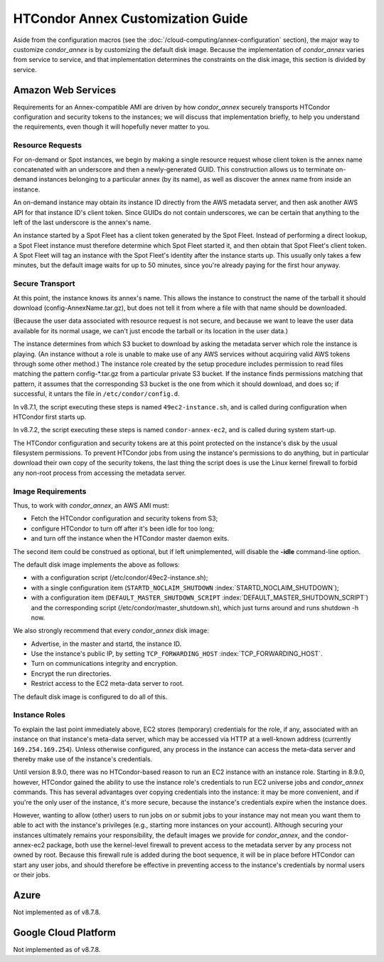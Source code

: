 HTCondor Annex Customization Guide
==================================

Aside from the configuration macros (see the 
:doc:`/cloud-computing/annex-configuration` section), the major way to 
customize *condor_annex* is by customizing the default disk image. Because
the implementation of *condor_annex* varies from service to service, and that
implementation determines the constraints on the disk image, this section
is divided by service.

Amazon Web Services
-------------------

Requirements for an Annex-compatible AMI are driven by how
*condor_annex* securely transports HTCondor configuration and security
tokens to the instances; we will discuss that implementation briefly, to
help you understand the requirements, even though it will hopefully
never matter to you.

Resource Requests
'''''''''''''''''

For on-demand or Spot instances, we begin by making a single resource
request whose client token is the annex name concatenated with an
underscore and then a newly-generated GUID. This construction allows us
to terminate on-demand instances belonging to a particular annex (by its
name), as well as discover the annex name from inside an instance.

An on-demand instance may obtain its instance ID directly from the AWS
metadata server, and then ask another AWS API for that instance ID's
client token. Since GUIDs do not contain underscores, we can be certain
that anything to the left of the last underscore is the annex's name.

An instance started by a Spot Fleet has a client token generated by the
Spot Fleet. Instead of performing a direct lookup, a Spot Fleet instance
must therefore determine which Spot Fleet started it, and then obtain
that Spot Fleet's client token. A Spot Fleet will tag an instance with
the Spot Fleet's identity after the instance starts up. This usually
only takes a few minutes, but the default image waits for up to 50
minutes, since you're already paying for the first hour anyway.

Secure Transport
''''''''''''''''

At this point, the instance knows its annex's name. This allows the
instance to construct the name of the tarball it should download
(config-AnnexName.tar.gz), but does not tell it from where a file with
that name should be downloaded.

(Because the user data associated with resource request is not secure,
and because we want to leave the user data available for its normal
usage, we can't just encode the tarball or its location in the user
data.)

The instance determines from which S3 bucket to download by asking the
metadata server which role the instance is playing. (An instance without
a role is unable to make use of any AWS services without acquiring valid
AWS tokens through some other method.) The instance role created by the
setup procedure includes permission to read files matching the pattern
config-\*.tar.gz from a particular private S3 bucket. If the instance
finds permissions matching that pattern, it assumes that the
corresponding S3 bucket is the one from which it should download, and
does so; if successful, it untars the file in ``/etc/condor/config.d``.

In v8.7.1, the script executing these steps is named ``49ec2-instance.sh``,
and is called during configuration when HTCondor first starts up.

In v8.7.2, the script executing these steps is named ``condor-annex-ec2``,
and is called during system start-up.

The HTCondor configuration and security tokens are at this point
protected on the instance's disk by the usual filesystem permissions. To
prevent HTCondor jobs from using the instance's permissions to do
anything, but in particular download their own copy of the security
tokens, the last thing the script does is use the Linux kernel firewall
to forbid any non-root process from accessing the metadata server.

Image Requirements
''''''''''''''''''

Thus, to work with *condor_annex*, an AWS AMI must:

-  Fetch the HTCondor configuration and security tokens from S3;
-  configure HTCondor to turn off after it's been idle for too long;
-  and turn off the instance when the HTCondor master daemon exits.

The second item could be construed as optional, but if left
unimplemented, will disable the **-idle** command-line option.

The default disk image implements the above as follows:

-  with a configuration script (/etc/condor/49ec2-instance.sh);
-  with a single configuration item (``STARTD_NOCLAIM_SHUTDOWN``
   :index:`STARTD_NOCLAIM_SHUTDOWN`);
-  with a configuration item (``DEFAULT_MASTER_SHUTDOWN_SCRIPT``
   :index:`DEFAULT_MASTER_SHUTDOWN_SCRIPT`) and the corresponding
   script (/etc/condor/master_shutdown.sh), which just turns around and
   runs shutdown -h now.

We also strongly recommend that every *condor_annex* disk image:

-  Advertise, in the master and startd, the instance ID.
-  Use the instance's public IP, by setting ``TCP_FORWARDING_HOST``
   :index:`TCP_FORWARDING_HOST`.
-  Turn on communications integrity and encryption.
-  Encrypt the run directories.
-  Restrict access to the EC2 meta-data server to root.

The default disk image is configured to do all of this.

Instance Roles
''''''''''''''

To explain the last point immediately above, EC2 stores (temporary)
credentials for the role, if any, associated with an instance on that
instance's meta-data server, which may be accessed via HTTP at a well-known
address (currently ``169.254.169.254``). Unless otherwise configured,
any process in the instance can access the meta-data server and thereby
make use of the instance's credentials.

Until version 8.9.0, there was no HTCondor-based reason to run an EC2
instance with an instance role. Starting in 8.9.0, however, HTCondor
gained the ability to use the instance role's credentials to run EC2
universe jobs and *condor_annex* commands. This has several advantages
over copying credentials into the instance: it may be more convenient,
and if you're the only user of the instance, it's more secure, because
the instance's credentials expire when the instance does.

However, wanting to allow (other) users to run jobs on or submit jobs to
your instance may not mean you want them to able to act with the
instance's privileges (e.g., starting more instances on your account).
Although securing your instances ultimately remains your responsibility,
the default images we provide for *condor_annex*, and the
condor-annex-ec2 package, both use the kernel-level firewall to prevent
access to the metadata server by any process not owned by root. Because
this firewall rule is added during the boot sequence, it will be in
place before HTCondor can start any user jobs, and should therefore be
effective in preventing access to the instance's credentials by normal
users or their jobs.

Azure
-----

Not implemented as of v8.7.8.

Google Cloud Platform
---------------------

Not implemented as of v8.7.8.


